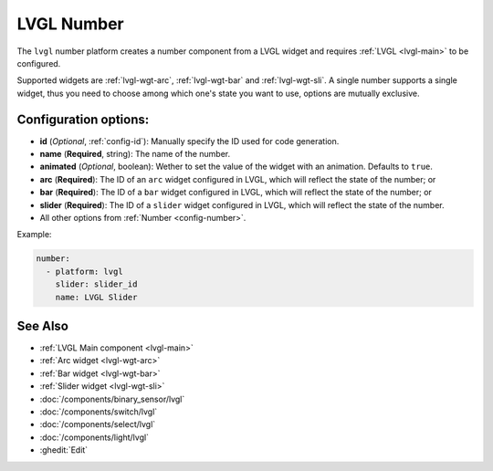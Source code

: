 .. _lvgl-num:

LVGL Number
===========

.. seo::
    :description: Instructions for setting up a LVGL widget number component.
    :image: ../images/lvgl_c_num.png

The ``lvgl`` number platform creates a number component from a LVGL widget
and requires :ref:`LVGL <lvgl-main>` to be configured.

Supported widgets are :ref:`lvgl-wgt-arc`, :ref:`lvgl-wgt-bar` and :ref:`lvgl-wgt-sli`. A single number supports
a single widget, thus you need to choose among which one's state you want to use, options are mutually exclusive.


Configuration options:
----------------------

- **id** (*Optional*, :ref:`config-id`): Manually specify the ID used for code generation.
- **name** (**Required**, string): The name of the number.
- **animated** (*Optional*, boolean): Wether to set the value of the widget with an animation. Defaults to ``true``.
- **arc** (**Required**): The ID of an ``arc`` widget configured in LVGL, which will reflect the state of the number; or
- **bar** (**Required**): The ID of a ``bar`` widget configured in LVGL, which will reflect the state of the number; or
- **slider** (**Required**): The ID of a ``slider`` widget configured in LVGL, which will reflect the state of the number.
- All other options from :ref:`Number <config-number>`.


Example:

.. code-block:: yaml

    number:
      - platform: lvgl
        slider: slider_id
        name: LVGL Slider


See Also
--------
- :ref:`LVGL Main component <lvgl-main>`
- :ref:`Arc widget <lvgl-wgt-arc>`
- :ref:`Bar widget <lvgl-wgt-bar>`
- :ref:`Slider widget <lvgl-wgt-sli>`
- :doc:`/components/binary_sensor/lvgl`
- :doc:`/components/switch/lvgl`
- :doc:`/components/select/lvgl`
- :doc:`/components/light/lvgl`
- :ghedit:`Edit`

